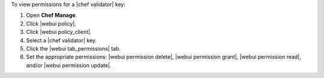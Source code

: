 .. This is an included how-to. 


To view permissions for a |chef validator| key:

#. Open **Chef Manage**.
#. Click |webui policy|.
#. Click |webui policy_client|.
#. Select a |chef validator| key.
#. Click the |webui tab_permissions| tab.
#. Set the appropriate permissions: |webui permission delete|, |webui permission grant|, |webui permission read|, and/or |webui permission update|.
